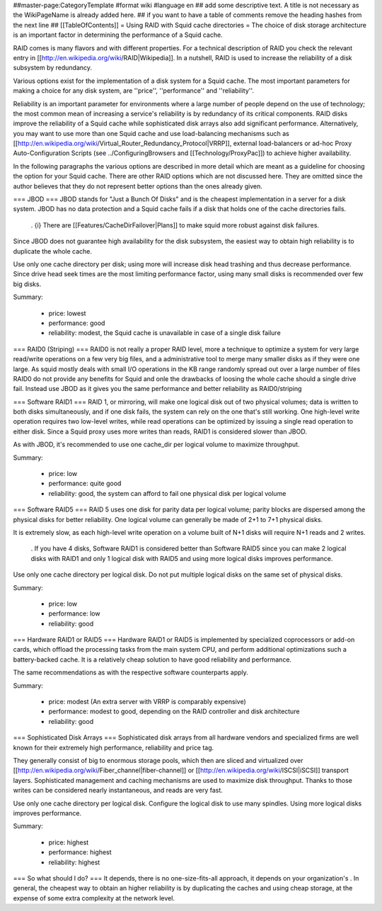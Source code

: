 ##master-page:CategoryTemplate
#format wiki
#language en
## add some descriptive text. A title is not necessary as the WikiPageName is already added here.
## if you want to have a table of comments remove the heading hashes from the next line
## [[TableOfContents]]
= Using RAID with Squid cache directories =
The choice of disk storage architecture is an important factor in determining the performance of a Squid cache.

RAID comes is many flavors and with different properties. For a technical description of RAID you check the relevant entry in [[http://en.wikipedia.org/wiki/RAID|Wikipedia]]. In a nutshell, RAID is used to increase the reliability of a disk subsystem by redundancy.

Various options exist for the implementation of a disk system for a Squid cache. The most important parameters for making a choice for any disk system, are ''price'', ''performance'' and ''reliability''.

Reliability is an important parameter for environments where a large number of people depend on the use of technology; the most common mean of increasing a service's reliability is by redundancy of its critical components. RAID disks improve the reliability of a Squid cache while sophisticated disk arrays also add significant performance. Alternatively, you may want to use more than one Squid cache and use load-balancing mechanisms such as [[http://en.wikipedia.org/wiki/Virtual_Router_Redundancy_Protocol|VRRP]], external load-balancers or ad-hoc Proxy Auto-Configuration Scripts (see ../ConfiguringBrowsers and [[Technology/ProxyPac]]) to achieve higher availability.

In the following paragraphs the various options are described in more detail which are meant as a guideline for choosing the option for your Squid cache.  There are other RAID options which are not discussed here.  They are omitted since the author believes that they do not represent better options than the ones already given.

=== JBOD ===
JBOD stands for "Just a Bunch Of Disks" and is the cheapest implementation in a server for a disk system. JBOD has no data protection and a Squid cache fails if a disk that holds one of the cache directories fails.

 . {i} There are [[Features/CacheDirFailover|Plans]] to make squid more robust against disk failures.

Since JBOD does not guarantee high availability for the disk subsystem, the easiest way to obtain high reliability is to duplicate the whole cache.

Use only one cache directory per disk; using more will increase disk head trashing and thus decrease performance. Since drive head seek times are the most limiting performance factor, using many small disks is recommended over few big disks.

Summary:

 * price: lowest
 * performance: good
 * reliability: modest, the Squid cache is unavailable in case of a single disk failure

=== RAID0 (Striping) ===
RAID0 is not really a proper RAID level, more a technique to optimize a system for very large read/write operations on a few very big files, and a administrative tool to merge many smaller disks as if they were one large. As squid mostly deals with small I/O operations in the KB range randomly spread out over a large number of files RAID0 do not provide any benefits for Squid and onle the drawbacks of loosing the whole cache should a single drive fail. Instead use JBOD as it gives you the same performance and better reliability as RAID0/striping

=== Software RAID1 ===
RAID 1, or mirroring, will make one logical disk out of two physical volumes; data is written to both disks simultaneously, and if one disk fails, the system can rely on the one that's still working. One high-level write operation requires two low-level writes, while read operations can be optimized by issuing a single read operation to either disk. Since a Squid proxy uses more writes than reads, RAID1 is considered slower than JBOD.

As with JBOD, it's recommended to use one cache_dir per logical volume to maximize throughput.

Summary:

 * price: low
 * performance: quite good
 * reliability: good, the system can afford to fail one physical disk per logical volume

=== Software RAID5 ===
RAID 5 uses one disk for parity data per logical volume; parity blocks are dispersed among the physical disks for better reliability. One logical volume can generally be made of 2+1 to 7+1 physical disks.

It is extremely slow, as each high-level write operation on a volume built of N+1 disks will require N+1 reads and 2 writes.

 . If you have 4 disks, Software RAID1 is considered better than Software RAID5 since you can make 2 logical disks with RAID1 and only 1 logical disk with RAID5 and using more logical disks improves performance.

Use only one cache directory per logical disk. Do not put multiple logical disks on the same set of physical disks.

Summary:

 * price: low
 * performance: low
 * reliability: good

=== Hardware RAID1 or RAID5 ===
Hardware RAID1 or RAID5 is implemented by specialized coprocessors or add-on cards, which offload the processing tasks from the main system CPU, and perform additional optimizations such a battery-backed cache. It is a relatively cheap solution to have good reliability and performance.

The same recommendations as with the respective software counterparts apply.

Summary:

 * price: modest (An extra server with VRRP is comparably expensive)
 * performance: modest to good, depending on the RAID controller and disk architecture
 * reliability: good

=== Sophisticated Disk Arrays ===
Sophisticated disk arrays from all hardware vendors and specialized firms are well known for their extremely high performance, reliability and price tag.

They generally consist of big to enormous storage pools, which then are sliced and virtualized over [[http://en.wikipedia.org/wiki/Fiber_channel|fiber-channel]] or [[http://en.wikipedia.org/wiki/ISCSI|iSCSI]] transport layers. Sophisticated management and caching mechanisms are used to maximize disk throughput.  Thanks to those writes can be considered nearly instantaneous, and reads are very fast.

Use only one cache directory per logical disk. Configure the logical disk to use many spindles. Using more logical disks improves performance.

Summary:

 * price: highest
 * performance: highest
 * reliability: highest

=== So what should I do? ===
It depends, there is no one-size-fits-all approach, it depends on your organization's . In general, the cheapest way to obtain an higher reliability is by duplicating the caches and using cheap storage, at the expense of some extra complexity at the network level.
